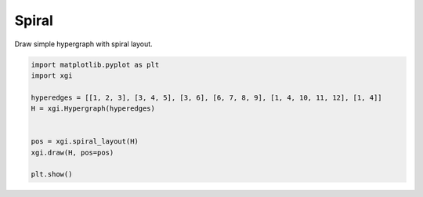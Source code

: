 
.. DO NOT EDIT.
.. THIS FILE WAS AUTOMATICALLY GENERATED BY SPHINX-GALLERY.
.. TO MAKE CHANGES, EDIT THE SOURCE PYTHON FILE:
.. "auto_examples/layouts/plot_spiral_layout.py"
.. LINE NUMBERS ARE GIVEN BELOW.

.. only:: html

    .. note::
        :class: sphx-glr-download-link-note

        :ref:`Go to the end <sphx_glr_download_auto_examples_layouts_plot_spiral_layout.py>`
        to download the full example code.

.. rst-class:: sphx-glr-example-title

.. _sphx_glr_auto_examples_layouts_plot_spiral_layout.py:


=================
Spiral 
=================

Draw simple hypergraph with spiral layout.

.. GENERATED FROM PYTHON SOURCE LINES 8-19



.. image-sg:: /auto_examples/layouts/images/sphx_glr_plot_spiral_layout_001.png
   :alt: plot spiral layout
   :srcset: /auto_examples/layouts/images/sphx_glr_plot_spiral_layout_001.png
   :class: sphx-glr-single-img





.. code-block:: Python


    import matplotlib.pyplot as plt
    import xgi

    hyperedges = [[1, 2, 3], [3, 4, 5], [3, 6], [6, 7, 8, 9], [1, 4, 10, 11, 12], [1, 4]]
    H = xgi.Hypergraph(hyperedges)


    pos = xgi.spiral_layout(H)
    xgi.draw(H, pos=pos)

    plt.show()

.. rst-class:: sphx-glr-timing

   **Total running time of the script:** (0 minutes 0.022 seconds)


.. _sphx_glr_download_auto_examples_layouts_plot_spiral_layout.py:

.. only:: html

  .. container:: sphx-glr-footer sphx-glr-footer-example

    .. container:: sphx-glr-download sphx-glr-download-jupyter

      :download:`Download Jupyter notebook: plot_spiral_layout.ipynb <plot_spiral_layout.ipynb>`

    .. container:: sphx-glr-download sphx-glr-download-python

      :download:`Download Python source code: plot_spiral_layout.py <plot_spiral_layout.py>`

    .. container:: sphx-glr-download sphx-glr-download-zip

      :download:`Download zipped: plot_spiral_layout.zip <plot_spiral_layout.zip>`


.. only:: html

 .. rst-class:: sphx-glr-signature

    `Gallery generated by Sphinx-Gallery <https://sphinx-gallery.github.io>`_
